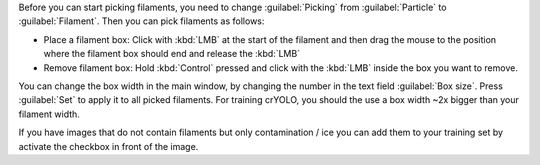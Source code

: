 Before you can start picking filaments, you need to change :guilabel:`Picking` from :guilabel:`Particle` to :guilabel:`Filament`. Then you can pick filaments as follows:

* Place a filament box: Click with :kbd:`LMB` at the start of the filament and then drag the mouse to the position where the filament box should end and release the :kbd:`LMB`
* Remove filament box: Hold :kbd:`Control` pressed and click with the :kbd:`LMB` inside the box you want to remove.

You can change the box width in the main window, by changing the number in the text field :guilabel:`Box size`. Press :guilabel:`Set` to apply it to all picked filaments. For training crYOLO, you should the use a box width ~2x bigger than
your filament width.

If you have images that do not contain filaments but only contamination / ice you can add them to your training set by activate the checkbox in front of the image.
